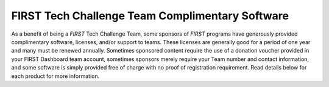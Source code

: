 FIRST Tech Challenge Team Complimentary Software
================================================

As a benefit of being a *FIRST* Tech Challenge Team, some sponsors of *FIRST*
programs have generously provided complimentary software, licenses, and/or
support to teams.  These licenses are generally good for a period of one year
and many must be renewed annually. Sometimes sponsored content require the use
of a donation voucher provided in your FIRST Dashboard team account, sometimes
sponsors merely require your Team number and contact information, and some
software is simply provided free of charge with no proof of registration
requirement. Read details below for each product for more information.

.. dropdown:: Autodesk

   .. image:: images/autodesk-logo.png
      :height: 50px
      :target: https://www.autodesk.com/education/competitions/first
      :alt: Autodesk Logo
      :name: Autodesk Logo
      :class: invert-img

   |

   **What**:

   *  Autodesk CAD software (including Fusion 360, Inventor, 3ds Max, and more...)

   **Expires**: Contact Autodesk for exact details.

   **Access Codes**: N/A

   **To Access**: Check out the :doc:`Autodesk page <../../cad_resources/autodesk/autodesk>` for details.

.. dropdown:: Dassault Systèmes

   .. todo:: 
      Once Solidworks updates their team software registration process, we need to add instructions 
      on how to get the voucher code from the voucher system and provide that code to Solidworks for 
      them to credit the team with the software license.

   .. image:: images/dassault-logo.png
      :height: 50px
      :target: https://www.solidworks.com/product/students/first-robotics-students
      :alt: Dassault Logo
      :name: Dassault Logo
      :class: invert-img

   |

   **What**:

   *  Dassault Systèmes CAD software (including SOLIDWORKS and the **3D** EXPERIENCE Platform) 

   **Expires**: Contact Dassault Systèmes for exact details.

   **Access Codes**: [COMING SOON]

   **To Access**: Check out the :doc:`Dassault Systèmes page <../../cad_resources/solidworks/solidworks>` for details.

.. dropdown:: JIRA

   **What**:

   *  Atlassian JIRA is the #1 software development tool used by Agile teams

      * Track, release, and manage world-class software
      * Forever free for up to 10 users
      * Get from "due" to "done"
      * Unlimited projects and boards

   **Expires**: N/A

   **Access Codes**: N/A

   **To Access**: Create free account on `Atlassian.com <https://www.atlassian.com/software/jira?&adgroup=1307319456925659&campaign=272205760&creative=81707524366481&device=c&keyword=jira&ds_k=jira&matchtype=e&network=o&ds_kids=p33884559131&ds_e=MICROSOFT&ds_eid=700000001738795&ds_e1=MICROSOFT>`__

.. dropdown:: Miro

   **What**:

   *  Miro visual platform for Project Management and Ideation

      * 3 editable boards
      * Premade templates
      * Core integrations
      * Basic attention management

   **Expires**: N/A

   **Access Codes**: N/A

   **To Access**: Create free account on `Miro.com <https://miro.com>`__

.. dropdown:: PTC

   .. image:: images/ptc-logo.png
      :height: 50px
      :target: https://www.ptc.com/en/education/student/first
      :alt: PTC Logo
      :name: PTC Logo

   |

   **What**:

   *  PTC Software Access (including Creo, OnShape, etc...)

   **Expires**: Contact PTC for exact details.

   **Access Codes**: N/A

   **To Access**: Check out the :doc:`PTC page <../../cad_resources/ptc/ptc>` for details.

.. dropdown:: Trello

   **What**:

   *  Atlassian Trello brings all your tasks, teammates, and tools together

      * Boards, Lists, and Cards help organize and keep team on task
      * Free Workspaces can have 10 open boards (limited to 10 collaborators)
      * Invite viewers to the boards

   **Expires**: N/A

   **Access Codes**: N/A

   **To Access**: Create free account on `trello.com <https://trello.com>`__

